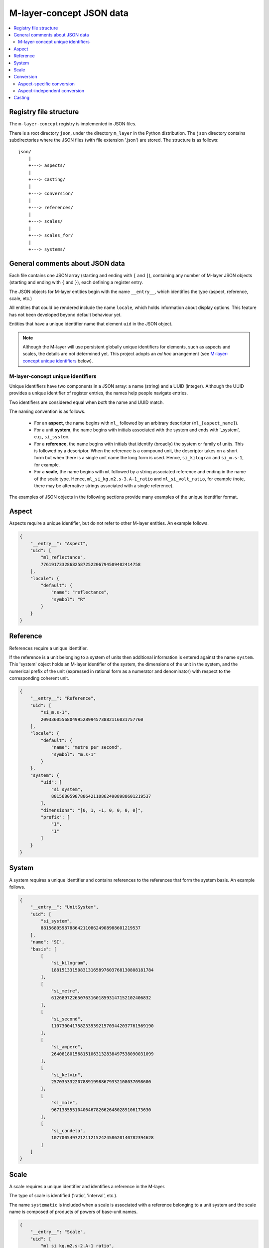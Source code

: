 .. _src_json:

=========================
M-layer-concept JSON data
=========================

.. contents::
   :local:

Registry file structure
=======================

The ``m-layer-concept`` registry is implemented in JSON files.

There is a root directory ``json``, under the directory ``m_layer`` in the Python distribution.
The ``json`` directory contains subdirectories where the JSON files (with file extension '.json') are stored.
The structure is as follows::

    json/
        |
        +---> aspects/
        |
        +---> casting/
        |
        +---> conversion/
        |
        +---> references/
        |
        +---> scales/
        |
        +---> scales_for/
        |
        +---> systems/
    
General comments about JSON data 
================================
Each file contains one JSON array (starting and ending with ``[`` and ``]``),
containing any number of M-layer JSON objects (starting and ending with ``{`` and ``}``),
each defining a register entry. 

The JSON objects for M-layer entities begin with the name ``__entry__``, which identifies the type (aspect, reference, scale, etc.)

All entities that could be rendered include the name ``locale``, which holds information about display options. This feature has not been developed beyond default behaviour yet.

Entities that have a unique identifier name that element ``uid`` in the JSON object. 

.. note::

    Although the M-layer will use persistent globally unique identifiers for elements, such as aspects and scales, the details are not determined yet. This project adopts an *ad hoc* arrangement (see `M-layer-concept unique identifiers`_ below).


M-layer-concept unique identifiers
---------------------------------- 

Unique identifiers have two components in a JSON array: a name (string) and a UUID (integer). 
Although the UUID provides a unique identifier of register entries, the names help people navigate entries.

Two identifiers are considered equal when *both* the name and UUID match.

The naming convention is as follows.

    * For an **aspect**, the name begins with ``ml_`` followed by an arbitrary descriptor (``ml_[aspect_name]``).

    * For a unit **system**, the name begins with initials associated with the system and ends with '_system', e.g., ``si_system``.

    * For a **reference**, the name begins with initials that identify (broadly) the system or family of units. This is followed by a descriptor. When the reference is a compound unit, the descriptor takes on a short form but when there is a single unit name the long form is used. Hence, ``si_kilogram`` and ``si_m.s-1``, for example.

    * For a **scale**, the name begins with ``ml`` followed by a string associated reference and ending in the name of the scale type. Hence, ``ml_si_kg.m2.s-3.A-1_ratio`` and ``ml_si_volt_ratio``, for example (note, there may be alternative strings associated with a single reference).

The examples of JSON objects in the following sections provide many examples of the unique identifier format.
       
        
Aspect
======
Aspects require a unique identifier, but do not refer to other M-layer entities. An example follows. 

.. code:: json 

    {
        "__entry__": "Aspect",
        "uid": [
            "ml_reflectance",
            77619173328682587252206794509402414758
        ],
        "locale": {
            "default": {
                "name": "reflectance",
                "symbol": "R"
            }
        }
    }        
    
Reference 
=========
References require a unique identifier. 

If the reference is a unit belonging to a system of units then 
additional information is entered against the name ``system``. 
This 'system' object holds an M-layer identifier of the system, 
the dimensions of the unit in the system, and the numerical
prefix of the unit (expressed in rational form as a numerator and denominator)
with respect to the corresponding coherent unit.
        
.. code:: json 

    {
        "__entry__": "Reference",
        "uid": [
            "si_m.s-1",
            209336055680499528994573882116031757760
        ],
        "locale": {
            "default": {
                "name": "metre per second",
                "symbol": "m.s-1"
            }
        },
        "system": {
            "uid": [
                "si_system",
                88156805987886421108624908988601219537
            ],
            "dimensions": "[0, 1, -1, 0, 0, 0, 0]",
            "prefix": [
                "1",
                "1"
            ]
        }
    }
    
System 
======
A system requires a unique identifier and contains references to the references that form the system basis. An example follows. 

.. code:: json 

    {
        "__entry__": "UnitSystem",
        "uid": [
            "si_system",
            88156805987886421108624908988601219537
        ],
        "name": "SI",
        "basis": [
            [
                "si_kilogram",
                188151331508313165897603768130808181784
            ],
            [
                "si_metre",
                61268972265076316018593147152102406832
            ],
            [
                "si_second",
                110730041758233939215703442037761569190
            ],
            [
                "si_ampere",
                264081801568151063132838497538090031099
            ],
            [
                "si_kelvin",
                25703533220788919988679332108037098600
            ],
            [
                "si_mole",
                96713855510406467826626480289106173630
            ],
            [
                "si_candela",
                107700549721211215242458620140782394628
            ]
        ]
    }
    
Scale 
=====
A scale requires a unique identifier and identifies a reference in the M-layer. 

The type of scale is identified ('ratio', 'interval', etc.).

The name ``systematic`` is included when a scale is associated with a reference belonging to a unit system and the scale name is composed of products of powers of base-unit names.
    
.. code:: json 

    {
        "__entry__": "Scale",
        "uid": [
            "ml_si_kg.m2.s-2.A-1_ratio",
            123074114253301537873407416011262630402
        ],
        "reference": [
            "si_weber",
            3389824025561912595583897462196041346
        ],
        "scale_type": "ratio",
        "systematic": 1
    }


    
Conversion
==========
A conversion entry holds an operation to transform data from one scale to another. We distinguish between conversions that are restricted to specific aspects and conversions that are aspect-independent.

Aspect-specific conversion
--------------------------

An example of an aspect-specific conversion entry is shown below. The conversion is identified by the combination of three M-layer identifiers: the aspect, the initial (source) scale and the final (destination) scale.

The transformation function is specified in text as are the parameters needed (see ??? for details). In this example, the transformation is a trivial mapping.
        
.. code:: json 

    {
        "__entry__": "ScalesForAspect",
        "aspect": [
            "ml_frequency",
            153247472008167864427404739264717558529
        ],
        "src": [
            "ml_si_s-1_ratio",
            323506565708733284157918472061580302494
        ],
        "dst": [
            "ml_si_hertz_ratio",
            307647520921278207356294979342476646905
        ],
        "function": "lambda x: x",
        "parameters": {}
    }
  
Aspect-independent conversion
-----------------------------
  
The aspect-independent conversion data has the same form, except there is no ``aspect`` name. The conversion is identified by the combination of two M-layer identifiers: the initial (source) scale and the final (destination) scale.
        
.. code:: json 

    {
        "__entry__": "Conversion",
        "src": [
            "ml_si_celsius_interval",
            245795086332095731716589481707012001072
        ],
        "dst": [
            "ml_si_kelvin_ratio",
            302952256288207449238881076502466548054
        ],
        "function": "lambda x: x + b",
        "parameters": {
            "a": "1",
            "b": "+273.15"
        }
    }
    

    
Casting
=======

A cast entry holds an operation to transform data from one scale-aspect pair to another. The cast is identified by the combination of identifiers for the initial (source) scale-aspect pair and the final (destination) scale-aspect pair.
 
In the following example, the cast transforms data expressed in inverse seconds to data expressed in hertz.
        
.. code:: json 

    {
        "__entry__": "Cast",
        "src": [
            [
                "ml_si_s-1_ratio",
                323506565708733284157918472061580302494
            ],
            [
                "ml_no_aspect",
                295504637700214937127120941173285352815
            ]
        ],
        "dst": [
            [
                "ml_si_hertz_ratio",
                307647520921278207356294979342476646905
            ],
            [
                "ml_frequency",
                153247472008167864427404739264717558529
            ]
        ],
        "function": "lambda x: x",
        "parameters": {}
    }
    
